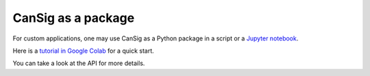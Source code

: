.. _coders:

CanSig as a package
===================  
For custom applications, one may use CanSig as a Python package in a script or a `Jupyter notebook <https://jupyter.org/>`_.

Here is a `tutorial in Google Colab <https://colab.research.google.com/drive/1GSGIqvp_kkG05n0qTY_aYxaDJqllRDWb?usp=sharing>`_ for a quick start.

You can take a look at the API for more details.
